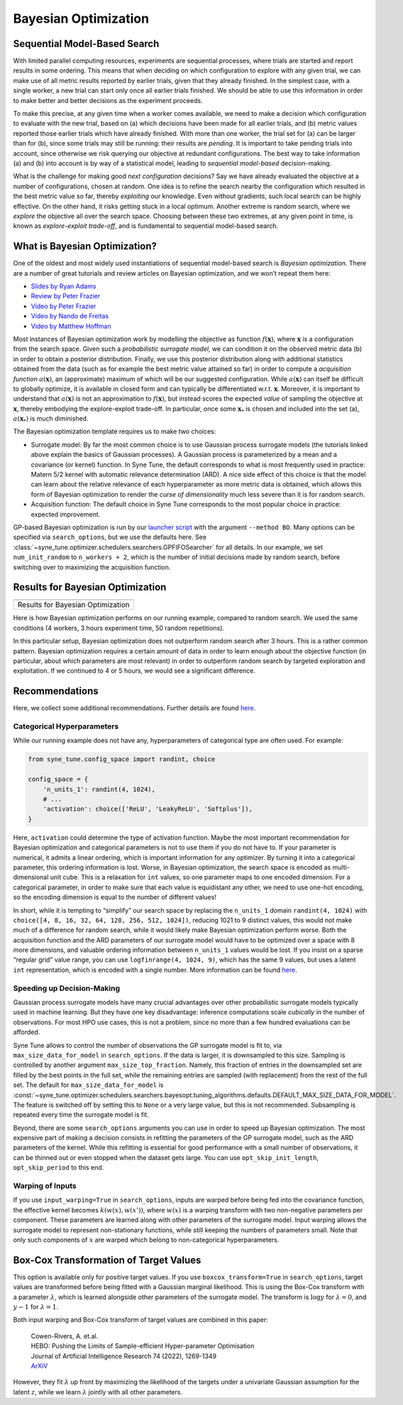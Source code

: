 Bayesian Optimization
=====================

Sequential Model-Based Search
-----------------------------

With limited parallel computing resources, experiments are sequential
processes, where trials are started and report results in some ordering. This
means that when deciding on which configuration to explore with any given
trial, we can make use of all metric results reported by earlier trials, given
that they already finished. In the simplest case, with a single worker, a new
trial can start only once all earlier trials finished. We should be able to use
this information in order to make better and better decisions as the experiment
proceeds.

To make this precise, at any given time when a worker comes available, we need
to make a decision which configuration to evaluate with the new trial, based on
(a) which decisions have been made for all earlier trials, and (b) metric
values reported those earlier trials which have already finished. With more
than one worker, the trial set for (a) can be larger than for (b), since some
trials may still be running: their results are *pending*. It is important to
take pending trials into account, since otherwise we risk querying our
objective at redundant configurations. The best way to take information (a)
and (b) into account is by way of a statistical model, leading to *sequential
model-based* decision-making.

What is the challenge for making good *next configuration* decisions? Say we
have already evaluated the objective at a number of configurations, chosen at
random. One idea is to refine the search nearby the configuration which
resulted in the best metric value so far, thereby *exploiting* our knowledge.
Even without gradients, such local search can be highly effective. On the other
hand, it risks getting stuck in a local optimum. Another extreme is random
search, where we *explore* the objective all over the search space. Choosing
between these two extremes, at any given point in time, is known as
*explore-exploit trade-off*, and is fundamental to sequential model-based
search.

What is Bayesian Optimization?
------------------------------

One of the oldest and most widely used instantiations of sequential model-based
search is *Bayesian optimization*. There are a number of great tutorials and
review articles on Bayesian optimization, and we won’t repeat them here:

* `Slides by Ryan Adams <https://www.cs.toronto.edu/~rgrosse/courses/csc411_f18/tutorials/tut8_adams_slides.pdf>`__
* `Review by Peter Frazier <https://arxiv.org/abs/1807.02811>`__
* `Video by Peter Frazier <https://www.youtube.com/watch?v=c4KKvyWW_Xk>`__
* `Video by Nando de Freitas <https://www.youtube.com/watch?v=vz3D36VXefI>`__
* `Video by Matthew Hoffman <https://www.youtube.com/watch?v=C5nqEHpdyoE>`__

Most instances of Bayesian optimization work by modelling the objective as
function :math:`f(\mathbf{x})`, where :math:`\mathbf{x}` is a configuration
from the search space. Given such a *probabilistic surrogate model*, we can
condition it on the observed metric data (b) in order to obtain a posterior
distribution. Finally, we use this posterior distribution along with additional
statistics obtained from the data (such as for example the best metric value
attained so far) in order to compute a *acquisition function*
:math:`a(\mathbf{x})`, an (approximate) maximum of which will be our suggested
configuration. While :math:`a(\mathbf{x})` can itself be difficult to globally
optimize, it is available in closed form and can typically be differentiated
w.r.t. :math:`\mathbf{x}`. Moreover, it is important to understand that
:math:`a(\mathbf{x})` is not an approximation to :math:`f(\mathbf{x})`, but
instead scores the expected *value* of sampling the objective at
:math:`\mathbf{x}`, thereby embodying the explore-exploit trade-off. In
particular, once some :math:`\mathbf{x}_*` is chosen and included into the set
(a), :math:`a(\mathbf{x}_*)` is much diminished.

The Bayesian optimization template requires us to make two choices:

* Surrogate model: By far the most common choice is to use Gaussian process
  surrogate models (the tutorials linked above explain the basics of Gaussian
  processes). A Gaussian process is parameterized by a mean and a covariance
  (or kernel) function. In Syne Tune, the default corresponds to what is most
  frequently used in practice: Matern 5/2 kernel with automatic relevance
  determination (ARD). A nice side effect of this choice is that the model can
  learn about the relative relevance of each hyperparameter as more metric data
  is obtained, which allows this form of Bayesian optimization to render the
  *curse of dimensionality* much less severe than it is for random search.
* Acquisition function: The default choice in Syne Tune corresponds to the
  most popular choice in practice: expected improvement.

GP-based Bayesian optimization is run by our
`launcher script <basics_randomsearch.html#launcher-script-for-random-search>`__
with the argument ``--method BO``. Many options can be specified via
``search_options``, but we use the defaults here. See
:class:`~syne_tune.optimizer.schedulers.searchers.GPFIFOSearcher` for all
details. In our example, we set ``num_init_random`` to ``n_workers + 2``, which
is the number of initial decisions made by random search, before switching
over to maximizing the acquisition function.

Results for Bayesian Optimization
---------------------------------

.. |Results for Bayesian Optimization| image:: img/tutorial_rs_bo.png

+-------------------------------------+
| |Results for Bayesian Optimization| |
+=====================================+
| Results for Bayesian Optimization   |
+-------------------------------------+

Here is how Bayesian optimization performs on our running example, compared to
random search. We used the same conditions (4 workers, 3 hours experiment
time, 50 random repetitions).

In this particular setup, Bayesian optimization does not outperform random
search after 3 hours. This is a rather common pattern. Bayesian optimization
requires a certain amount of data in order to learn enough about the objective
function (in particular, about which parameters are most relevant) in order to
outperform random search by targeted exploration and exploitation. If we
continued to 4 or 5 hours, we would see a significant difference.

Recommendations
---------------

Here, we collect some additional recommendations. Further details are
found `here <../../schedulers.html#bayesian-optimization>`__.

Categorical Hyperparameters
~~~~~~~~~~~~~~~~~~~~~~~~~~~

While our running example does not have any, hyperparameters of
categorical type are often used. For example:

.. code-block:: python

   from syne_tune.config_space import randint, choice

   config_space = {
       'n_units_1': randint(4, 1024),
       # ...
       'activation': choice(['ReLU', 'LeakyReLU', 'Softplus']),
   }

Here, ``activation`` could determine the type of activation function.
Maybe the most important recommendation for Bayesian optimization and
categorical parameters is not to use them if you do not have to. If your
parameter is numerical, it admits a linear ordering, which is important
information for any optimizer. By turning it into a categorical
parameter, this ordering information is lost. Worse, in Bayesian
optimization, the search space is encoded as multi-dimensional unit
cube. This is a relaxation for ``int`` values, so one parameter maps to
one encoded dimension. For a categorical parameter, in order to make
sure that each value is equidistant any other, we need to use one-hot
encoding, so the encoding dimension is equal to the number of different
values!

In short, while it is tempting to “simplify” our search space by
replacing the ``n_units_1`` domain ``randint(4, 1024)`` with
``choice([4, 8, 16, 32, 64, 128, 256, 512, 1024])``, reducing 1021 to 9
distinct values, this would not make much of a difference for random
search, while it would likely make Bayesian optimization perform worse.
Both the acquisition function and the ARD parameters of our surrogate
model would have to be optimized over a space with 8 more dimensions,
and valuable ordering information between ``n_units_1`` values would be
lost. If you insist on a sparse “regular grid” value range, you can use
``logfinrange(4, 1024, 9)``, which has the same 9 values, but uses a
latent ``int`` representation, which is encoded with a single number.
More information can be found
`here <../../search_space.html#recommendations>`__.

Speeding up Decision-Making
~~~~~~~~~~~~~~~~~~~~~~~~~~~

Gaussian process surrogate models have many crucial advantages over
other probabilistic surrogate models typically used in machine learning.
But they have one key disadvantage: inference computations scale
*cubically* in the number of observations. For most HPO use cases, this is
not a problem, since no more than a few hundred evaluations can be
afforded.

Syne Tune allows to control the number of observations the GP surrogate model
is fit to, via ``max_size_data_for_model`` in ``search_options``. If the data
is larger, it is downsampled to this size. Sampling is controlled by another
argument ``max_size_top_fraction``. Namely, this fraction of entries in the
downsampled set are filled by the best points in the full set, while the
remaining entries are sampled (with replacement) from the rest of the full set.
The default for ``max_size_data_for_model`` is
:const:`~syne_tune.optimizer.schedulers.searchers.bayesopt.tuning_algorithms.defaults.DEFAULT_MAX_SIZE_DATA_FOR_MODEL`.
The feature is switched off by setting this to ``None`` or a very large value,
but this is not recommended. Subsampling is repeated every time the surrogate
model is fit.

Beyond, there are some ``search_options`` arguments you can use in order to
speed up Bayesian optimization. The most expensive part of making a decision
consists in refitting the parameters of the GP surrogate model, such as the ARD
parameters of the kernel. While this refitting is essential for good performance
with a small number of observations, it can be thinned out or even stopped when
the dataset gets large. You can use ``opt_skip_init_length``,
``opt_skip_period`` to this end.

Warping of Inputs
~~~~~~~~~~~~~~~~~

If you use ``input_warping=True`` in ``search_options``, inputs are warped
before being fed into the covariance function, the effective kernel becomes
:math:`k(w(x), w(x'))`, where :math:`w(x)` is a warping transform with two
non-negative parameters per component. These parameters are learned along with
other parameters of the surrogate model. Input warping allows the surrogate
model to represent non-stationary functions, while still keeping the numbers
of parameters small. Note that only such components of :math:`x` are warped
which belong to non-categorical hyperparameters.

Box-Cox Transformation of Target Values
---------------------------------------

This option is available only for positive target values. If you use
``boxcox_transform=True`` in ``search_options``, target values are transformed
before being fitted with a Gaussian marginal likelihood. This is using the Box-Cox
transform with a parameter :math:`\lambda`, which is learned alongside other
parameters of the surrogate model. The transform is :math:`\log y` for
:math:`\lambda = 0`, and :math:`y - 1` for :math:`\lambda = 1`.

Both input warping and Box-Cox transform of target values are combined in this
paper:

    | Cowen-Rivers, A. et.al.
    | HEBO: Pushing the Limits of Sample-efficient Hyper-parameter Optimisation
    | Journal of Artificial Intelligence Research 74 (2022), 1269-1349
    | `ArXiV <https://arxiv.org/abs/2012.03826>`__

However, they fit :math:`\lambda` up front by maximizing the likelihood of the
targets under a univariate Gaussian assumption for the latent :math:`z`, while
we learn :math:`\lambda` jointly with all other parameters.
